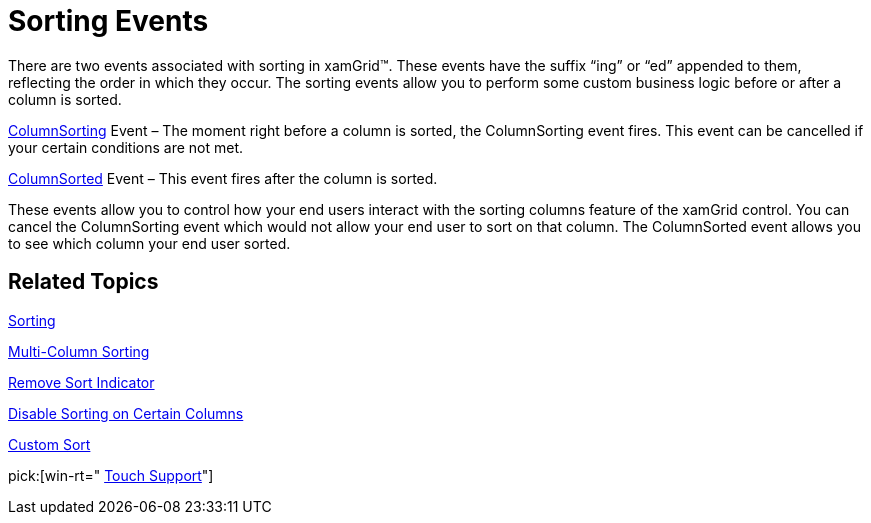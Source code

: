 ﻿////

|metadata|
{
    "name": "xamgrid-sorting-events",
    "controlName": ["xamGrid"],
    "tags": ["Events","Grids","How Do I","Sorting"],
    "guid": "{F1F19607-C912-437D-AEF9-2B14DDF68C46}",  
    "buildFlags": [],
    "createdOn": "2016-05-25T18:21:55.693148Z"
}
|metadata|
////

= Sorting Events

There are two events associated with sorting in xamGrid™. These events have the suffix “ing” or “ed” appended to them, reflecting the order in which they occur. The sorting events allow you to perform some custom business logic before or after a column is sorted.

link:{ApiPlatform}controls.grids.xamgrid.v{ProductVersion}~infragistics.controls.grids.xamgrid~columnsorting_ev.html[ColumnSorting] Event – The moment right before a column is sorted, the ColumnSorting event fires. This event can be cancelled if your certain conditions are not met.

link:{ApiPlatform}controls.grids.xamgrid.v{ProductVersion}~infragistics.controls.grids.xamgrid~columnsorted_ev.html[ColumnSorted] Event – This event fires after the column is sorted.

These events allow you to control how your end users interact with the sorting columns feature of the xamGrid control. You can cancel the ColumnSorting event which would not allow your end user to sort on that column. The ColumnSorted event allows you to see which column your end user sorted.

== *Related Topics*

link:xamgrid-sorting.html[Sorting]

link:xamgrid-multi-column-sorting.html[Multi-Column Sorting]

link:xamgrid-remove-sort-indicator.html[Remove Sort Indicator]

link:xamgrid-disable-sorting-on-certain-columns.html[Disable Sorting on Certain Columns]

link:xamgrid-custom-sort.html[Custom Sort]

pick:[win-rt=" link:bb45cdbe-7149-49bc-a63a-1a77676c6986[Touch Support]"]